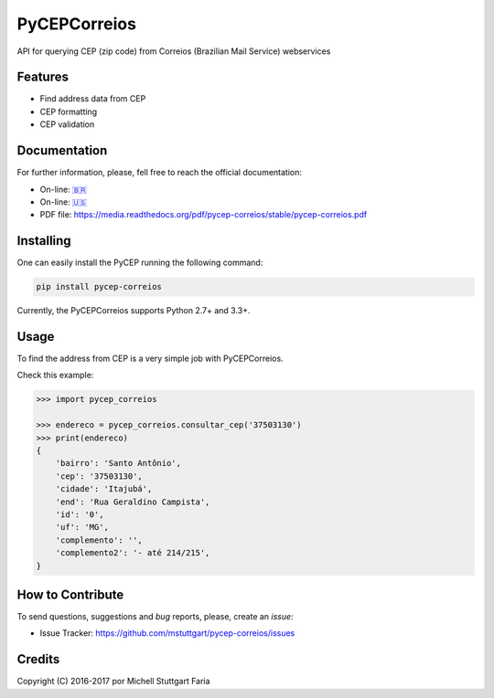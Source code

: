=============
PyCEPCorreios
=============

.. image:: https://img.shields.io/travis/mstuttgart/pycep-correios/develop.svg?style=flat-square
    :target: https://travis-ci.org/mstuttgart/pycep-correios

.. image:: https://img.shields.io/coveralls/mstuttgart/pycep-correios/develop.svg?style=flat-square
    :target: https://coveralls.io/github/mstuttgart/pycep-correios?branch=develop

.. image:: https://landscape.io/github/mstuttgart/pycep-correios/develop/landscape.svg?style=flat-square
    :target: https://landscape.io/github/mstuttgart/pycep-correios/develop

.. image:: https://img.shields.io/pypi/v/pycep-correios.svg?style=flat-square
    :target: https://pypi.python.org/pypi/pycep-correios

.. image:: https://img.shields.io/pypi/pyversions/pycep-correios.svg?style=flat-square
    :target: https://pypi.python.org/pypi/pycep-correios

.. image:: https://img.shields.io/pypi/l/pycep-correios.svg?style=flat-square
    :target: https://github.com/mstuttgart/pycep-correios/blob/develop/LICENSE


API for querying CEP (zip code) from Correios (Brazilian Mail Service) webservices

Features
--------
* Find address data from CEP
* CEP formatting
* CEP validation

Documentation
-------------

For further information, please, fell free to reach the official documentation:

* On-line: `🇧🇷 <https://pycep-correios.readthedocs.io/pt/stable/>`_
* On-line: `🇺🇸 <https://pycep-correios.readthedocs.io/en/stable/>`_
* PDF file: https://media.readthedocs.org/pdf/pycep-correios/stable/pycep-correios.pdf


Installing
----------
One can easily install the PyCEP running the following command:

.. code:: bash

    pip install pycep-correios


Currently, the PyCEPCorreios supports Python 2.7+ and 3.3+.

Usage
-----

To find the address from CEP is a very simple job with PyCEPCorreios.

Check this example:

.. code-block:: python

    >>> import pycep_correios

    >>> endereco = pycep_correios.consultar_cep('37503130')
    >>> print(endereco)
    {
        'bairro': 'Santo Antônio',
        'cep': '37503130',
        'cidade': 'Itajubá',
        'end': 'Rua Geraldino Campista',
        'id': '0',
        'uf': 'MG',
        'complemento': '',
        'complemento2': '- até 214/215',
    }

How to Contribute
-----------------
To send questions, suggestions and *bug* reports, please, create an *issue*:

- Issue Tracker: https://github.com/mstuttgart/pycep-correios/issues

Credits
-------

Copyright (C) 2016-2017 por Michell Stuttgart Faria
